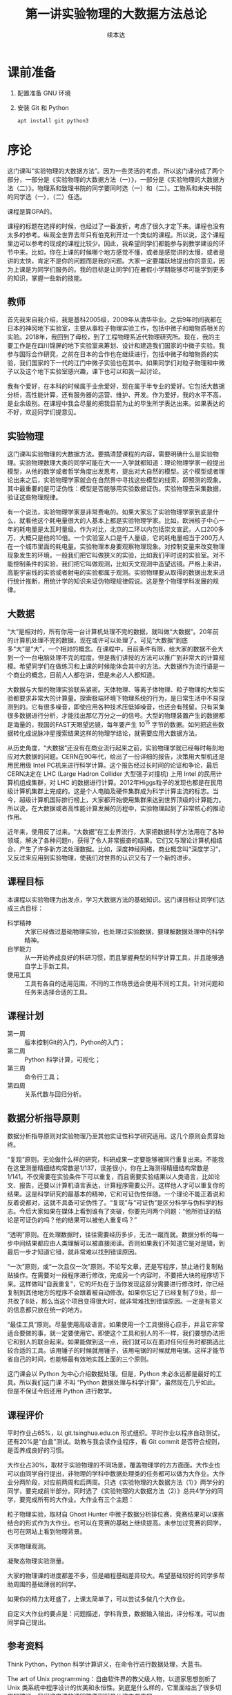 #+TITLE: 第一讲实验物理的大数据方法总论
#+author: 续本达
#+LaTeX_CLASS: ctexart
#+PROPERTY: header-args :eval never-export :exports both

* 课前准备
  1. 配置准备 GNU 环境
  2. 安装 Git 和 Python

     #+begin_src ein-bash :results output :session https://dpcg.g.airelinux.org/user/xubd/lecture.ipynb
       apt install git python3
     #+end_src

* 序论
这门课叫“实验物理的大数据方法”。因为一些灵活的考虑，所以这门课分成了两个部分，一部分是《实验物理的大数据方法（一）》，一部分是《实验物理的大数据方法（二）》。物理系和致理书院的同学要同时选（一）和（二）。工物系和未央书院的同学选（一），（二）任选。

课程是算GPA的。

课程的标题在选择的时候，也经过了一番波折，考虑了很久才定下来。课程也没有太多的参考。纵观全世界去年只有伯克利开过一个类似的课程。所以说，这个课程里边可以参考的现成的课程比较少。因此，我希望同学们都能参与到教学建设的环节中来。比如，你在上课的时候哪个地方感觉不懂，或者是感觉讲的太慢，或者是讲的太快，肯定不是你的问题而是我的问题。大家一定要踊跃地提出你的意见，因为上课是为同学们服务的。我的目标是让同学们在暑假小学期能够尽可能学到更多的知识，掌握一些新的技能。

** 教师
首先我来自我介绍，我是基科2005级，2009年从清华毕业。之后9年时间我都在日本的神冈地下实验室，主要从事粒子物理实验工作，包括中微子和暗物质相关的实验。2018年，我回到了母校，到了工程物理系近代物理研究所。现在，我的主要工作是在四川锦屏的地下实验室来筹划、设计和建造我们国家的中微子实验。我参与国际合作研究，之前在日本的合作也在继续进行，包括中微子和暗物质的实验，我们国家的下一代的江门中微子实验也在其中。如果同学们对粒子物理和中微子以及这个地下实验室感兴趣，课下也可以和我一起讨论。

我有个爱好，在本科的时候属于业余爱好，现在属于半专业的爱好。它包括大数据分析，高性能计算，还有服务器的运营、维护、开发。作为爱好，我的水平不高，是业余级别。在课程中我会尽量的把我目前为止的毕生所学表达出来。如果表达的不好，欢迎同学们提意见。

** 实验物理
这门课叫实验物理的大数据方法。要搞清楚课程的内容，需要明确什么是实验物理。实验物理数理大类的同学可能在大一一入学就都知道：理论物理学家一般提出模型，从他的数学或者哲学角度出发思考，提出对大自然的模型。这个模型或者理论出来之后，实验物理学家就会在自然界中寻找这些模型的线索，即预测的现象。其中最重要的是可证伪性：模型是否能够用实验数据证伪。实验物理去采集数据，验证这些物理规律。

有一个说法，实验物理学家是非常费电的。如果大家忘了实验物理学家到底是什么，就看他这个耗电量很大的人基本上都是实验物理学家。比如，欧洲核子中心一年的耗电量是太瓦时量级。作为对比，北京的二环以内包括崇文宣武，人口200多万，大概只是他的10倍。一个实验室人口是千人量级，它的耗电量相当于200万人在一个城市里面的耗电量。实验物理本身要观察物理现象。对控制变量来改变物理现象发生的环境，一般我们把它叫做狭义的实验，比如我们平时说的实验室。对不能控制条件的实验，我们把它叫做观测，比如天文观测中造望远镜。严格上来讲，高能宇宙线的实验或者射电的实验都属于观测。实验物理要从取得的数据出发来进行统计推断，用统计学的知识来证伪物理规律假说。这是整个物理学科发展的规律。

** 大数据

“大”是相对的，所有你用一台计算机处理不完的数据，就叫做“大数据”。20年前的计算机处理不完的数据，现在或许可以处理了。可见“大数据”到底多“大”是“大”，一个相对的概念。在课程中，目前条件有限，给大家的数据不会大到一个一台电脑处理不完的程度。但是我们讲授的方法可以推广到非常大的计算规模。希望同学们在做练习和上课的时候能体会其中的方法。大数据作为流行语是一个商业的概念，目前人人都在讲，但是未必人人都知道。

大数据与大型的物理实验联系紧密。天体物理、等离子体物理、粒子物理的大型实验都要求非常大的计算量。探索极端环境下物理系统的行为，是日常生活中不易探测到的。它有很多噪音，即使应用各种技术压低掉噪音，也还会有残留。只有采集很多数据进行分析，才能找出那亿万分之一的信号。大型的物理装置产生的数据都是海量的，我国的FAST天眼望远镜，每年要产生 $10^15$ 字节的数据。如何把这些数据转化成说脉冲星搜索结果这样的物理学结论，就需要应用大数据方法。

从历史角度，“大数据”还没有在商业流行起来之前，实验物理学就已经每时每刻地应对大数据的问题。CERN在90年代，给出了一份详细的报告，决策用大型机还是用民用级 Intel PC机来进行科学计算。这个报告经过长时间的论证和争论，最后CERN决定在 LHC (Large Hadron Collider 大型强子对撞机) 上用 Intel 的民用计算机组成集群，对 LHC 的数据进行计算。2012年Higgs粒子的发现也都是在民用级计算机集群上完成的。这是个人电脑及硬件集群成为科学计算主流的标志。当今，超级计算机国际排行榜上，大家都开始使用集群来达到世界顶级的计算能力。所以说，在大数据或者高性能计算发展的历程中，实验物理起到了非常核心的推动作用。

近年来，使用反了过来。“大数据”在工业界流行，大家把数据科学方法用在了各种领域，解决了各种问题n，获得了令人非常振奋的结果。它们又与理论计算机相结合，产生了许多新方法处理数据。比如，深度神经网络，商业概念叫“深度学习”，又反过来应用到实验物理，使我们对世界的认识又有了一个新的进步。

** 课程目标
本课程以实验物理为出发点，学习大数据方法的基础知识。这门课目标让同学们达成三点目标：

- 科学精神 :: 大家已经做过基础物理实验，也处理过实验数据，要理解数据处理中的科学精神。
- 自学能力 :: 从一开始养成良好的科研习惯，而且掌握典型的科学计算工具，并且能够通自学上手新工具。
- 使用工具 :: 工具有各自的适用范围，不同的工作场景适合使用不同的工具。针对问题和任务来选择合适的工具。

** 课程计划

- 第一周 :: 版本控制Git的入门，Python的入门；
- 第二周 :: Python 科学计算，可视化；
- 第三周 :: 命令行工具；
- 第四周 :: 关系代数与回归分析。

** 数据分析指导原则

数据分析指导原则对实验物理乃至其他实证性科学研究适用。这几个原则会贯穿始终。

“复现”原则。无论做什么样的研究，科研成果一定要能够被同行重复出来。不能我在这里测量精细结构常数是1/137，误差很小，你在上海测得精细结构常数是1/141。不仅需要在实验条件下可以重复，而且需要实验结果以人类语言，比如论文、报告，还要以计算机语言表达，计算程序需要公开。这样他人才可以重复你的结果。这是科学研究的最基本的精神，它和可证伪性伴随。一个理论不能正着说和反着说都对，这就不具备可证伪性了。“复现”与“可证伪”是区分科学与伪科学的标志。今后大家如果在媒体上看到谁有了突破，你要先问两个问题：“他所验证的结论是可证伪的吗？他的结果可以被他人重复吗？”

“透明”原则。在处理数据时，往往需要经历多步，无法一蹴而就。数据分析的每一步中间结果都应由人类理解可以被直接阅读。否则如果我们不知道它是对是错，到最后一步才知道它错，就非常难以找到错误原因。

“一次”原则，或“一次且仅一次”原则。不论写文章，还是写程序，禁止进行复制粘贴操作。在需要对一段程序进行修改，完成另一个内容时，不要把大块的程序切下来。这样做叫“自我重复”，它的坏处在于当你发现这部分需要进行修改时，你已经复制到其他地方的程序不会跟着被自动修改。如果你忘记了已经复制了9处，却一共改了8处，那么当这个项目变得很大时，就非常难找到错误原因。一定是有意义的信息都只放在统一的地方。

“最佳工具”原则。尽量使用高级语言。如果使用一个工具很得心应手，并且它非常适合要做的事，就一定要使用它。即使这个工具和别人的不一样，我们要想办法把它和别人的联合起来。如果能做到这一点，我们就可以在面对任何任务时都挑选比较合适的工具。该用锤子的时候就用锤子，该用电锯的时候就用电锯。这样才能节省自己的时间，也能够最有效地实践上面的三个原则。

这门课会以 Python 为中心介绍数据处理。但是，Python 未必永远都是最好的工具。所以我们这门课
不叫 “Python 数据处理与科学计算”，虽然现在几乎如此。但是不保证今后还用 Python 进行教学。

** 课程评价

平时作业占65%，以 git.tsinghua.edu.cn 形式组织。平时作业以程序自动测试，还有20%是“白盒”测试。助教与我会读作业程序，看 Git commit 是否符合规则，是否养成良好的习惯。

大作业占30%，取材于实验物理的不同场景，覆盖物理学的方方面面。大作业也可以由同学自行提出，非物理的学科中数据处理类的任务都可以做为大作业。大作业分两阶段，对应前两周和后两周。只选《实验物理的大数据方法（1）》两学分的同学，要完成前半部分。同时选了《实验物理的大数据方法（2）》总共4学分的同学，要完成所有的大作业。大作业有三个主题：

粒子物理实验，取材自 Ghost Hunter 中微子数据分析排位赛，竞赛结果可以课赛结合的形式作为大作业。也可以在竞赛的基础上继续提高。未参加过竞赛的同学，也可在网站上看到物理背景。

天体物理观测。

凝聚态物理实验测量。

大家的物理课的进度都差不多，但是编程基础差异较大。希望基础较好的同学多帮助周围的基础薄弱的同学。

如果你的精力太旺盛了，上课太简单了，可以尝试多做几个大作业。

自定义大作业的要点是：问题描述，学科背景，数据输入输出，评分标准。可以由同学自己提出。

** 参考资料
Think Python，Python 科学计算讲义，在命令行进行数据处理，大蓝书。

The art of Unix programming：自由软件界的教父级人物，以道家思想剖析了 Unix 类系统中程序设计的优美和永恒性。到底是什么样的，它里面给出了很多切实的建议。我们这门课的透明性原则就是从这本书来的。

Learn X in Y minutes，你可以看到很多例子，改写成自己的例子，很适合初学者。

** Python

课程围绕 Python 展开，但是又不是 Python 程序设计。课程带领大家循序渐进地做一些 Python 练习。Python 是一门解释型语言，相对于编译型语言（C/C++）更容易调试。非计算机专业的同学有这样一门语言比较容易，日常工作比较舒服。Python 语法简明，很多是英文单词，与伪代码神似，即使外行也比较容易读懂或猜到意思。因此 Python 的书写效率比较高，易于快速的写出不那么差的程序。如果你要进一步优化，可能要花很多时间。但是对于大部分的工作，即使是科学的硬核工作，写出一个差不多的程序就已经够用了。计算机性能的发展实在是太快了，是人类跟不上的。5年前还要进行不断优化，5年后
一个差不多的程序可能胜任。Python 正好适应这样的趋势。

Python 可以直接调用多语言库。在学习物理，特别是计算物理时，会碰到 Fortran 或 C 程序。如果做统计分析，可能会用到 R 程序。如果大家组成一个团队，有的同学喜欢这个语言，有的同学喜欢另一个语言。Pyhon 可以作为各语言之间传唤的媒介，或者叫“胶水语言”，即把各种程序粘合在一起。Python 可调用很多程序的库，即使这个库是其他程序写的，也可以用 Python 程序调用它的功能。这非常易于
和已经有的工具进行组合，而且可以有效地防止团队协作中的偏好冲突，还大大丰富了 Python 生态的功能。

一个 Python 程序，很可能不是最优的。在实际工作中，遇到了一个必须优化的地方，可能会达到 Python 效率的极限。此时可以把这个核心部分替换成 Fortran 或 C，就可以进一步优化程序的运行效率。故而有这样的策略：面对一个任务，先写正确的可以运行的程序，然后定位耗时最多的点，针对这里进行优化；如果优化到了极致还不够，则使用其他语言替代。这个策略适用于一切科学计算问题，可渐进地完善，而不是非黑即白的卡死状态。在团队协作中，很多时候这些细节就决定了成败，因此 Python 是团队协作的最佳工具。

此外，相对于 Matlab 等专门的科学计算语言，Python 是一个通用语言。它的功能不局限于科学计算
和研究，而且在生活中的方方面面都可以使用。它的软件库丰富，可以完成非常多其他的功能。正是由于这些优点，Python 近期在科学计算领域得到了广泛应用。

** POSIX
POSIX，Portable Operating System Interface，是关于计算机操作系统的国际标准。操作系统是在计算机上运行的基本系统，在硬件与人类之间建立桥梁。如果我们在 POSIX 国际标准的环境里写一个科学计算程序，依此得到了一个科学成果，那么全世界的其他人，不管用什么操作系统，只要满足 POSIX，就都可以复现出我们的结果。反过来，如果一个环境只能是在某一个编译器的某一个版本下才能得出正确结果，只要换一个地方换一台电脑结果就错了，这就不是好的科学研究。

在学习中，要尽量的使用国际通用的环境，学习其中好用的工具，建立一个工具箱。满足 POSIX 的操作系统有 GNU/Linux，macOS，或者其他的类 Unix 系统。Microsoft 的 Windows 不满足 POSIX 标准，但是可以使用 Windows Subsystem for Linux 扩展来在 Windows 上实现 POSIX 环境。

正在使用 GNU/Linux 系统的同学不必作任何准备，请帮助周围的同学设置环境。macOS 的用户可以阅读 FAQ。Windows 用户先尝试安装 WSL，把课程的程序环境建立起来。

非常高兴，大家都成功地装好了环境。这个过程比预想的时间要长，这也是常见的情况。思想是一种，然操作起来是另一种。计算机未必能够理解思想，传递信息时会有问题。幸运的是，大家可以上课坐在一起共同解决问题。否则很可能一个问题卡三四天。
** 编辑器
   编辑器是书写程序的基本环境，我们大多数撰写、修改和调试的时间都会在编辑器中度过，它占据大部分计算机操作的时间。有一个称手的编辑器将极大提升工作效率和体验。初学者尤其应当注意选择编辑器，打造适合自己的良好工作环境，才可以迅速进入状态。

   注意程序编辑器（editor）不是文书处理器（word processor，如 WPS，Word），排版功能对程序没有帮助。终端上的常见编辑器有 GNU nano、Vim、GNU Emacs，其中 Vim 和 Emacs 都有对应的图形版本。功能强大的编辑器往往不容易上手，因此个人往往会形成对某一编辑器特定的偏好。Vim 与 Emacs 的用户阵营相对稳定，形成了在社区中长达几十年的“圣战”，清华大学的网络技术与开源软件协会的宣言“一会可以兼容 Vim 与 Emacs 的组织”正是讲了这一点。最近，Visual Studio Code （简称 VSCode）也加入了“圣战”的阵营，因为更容易入门迅速发展。

   终端上的编辑器受限于终端模拟器本身提供的功能，但是适应范围广，常用于短期的编辑任务。Vim 和 Emacs 的终端版本都有不错的功能。VSCode 没有终端版，要求在图形界面工作。在终端里有编辑需求时，可以通过客户端连接到编辑器。VSCode remote 提供了这样的功能，可以在 Windows 上兼容它的 WSL 环境，也可以通过 SSH 编辑远程主机上的文件。Emacs 有类似的 Tramp 模块提供同样的功能，而 Vim 用户一般更喜欢在终端环境中直接执行。

** 版本控制
版本控制会贯穿本课程的各个细节，包括每个作业和大作业。

举个例子来说明版本控制。你和室友要写一个小论文，你对室友说“我写第一章你写第二章，我把今天的版本给你，你收到之后在我的基础上改。”但是室友忘了，在你昨天的版本上改了。于是出现了冲突，在昨天的基础上，你有一个改动，室友也有一个改动。此时需要手动融合，你看一下他都改了什么，再把它手动地放到你的版本里。这是非常痛苦的过程，而且容易出错，也是小组成员容易闹不愉快的原因。此时最佳工具是是“版本控制”，顾名思义即给事物赋予版本。如“第一版”，“第二版”，“1.5版”，“1.7版”。

版本控制它就是一个，能够让本来不带版本的文件或资料带有版本的方法。

*** 石器时代

在上古的石器时代，版本控制是这样的：我今天写了一个实验报告，起文件名叫 v1。晚上我改了一下，为了区分防止搞混，文件名叫v2。睡觉之前，又改了几个错别字，我觉得它还不是 v3，就把它叫做 v2.2。我把实验报告发给队友 xbd 了，他更新之后防止跟我的 v2.2 搞混了，就在给我的文件名上再加了一个日期，发回给我。

这是原始的自发的版本控制思想。

*** 青铜时代
在青铜时代，POSIX 环境里出现了两个非常重要的两个工具， =diff= 和 =patch= 。 =diff= 的作用是把今天的文件与昨天的文件做差，把差分结果保存下来。 =patch= 把差分结果应用到旧文件上。

这个两个工具彻底改变了版本控制。比如，有一个公共版本，队友修改了第一章，得到了“差分2”的版本，他手里面握着一个“差分2”。我是加了第二章，得到了“差分1”。把我改的第二章和队友改的第一章合并起来，是目标。 =patch= 最大的创新是把把“差分1”与“差分2”加起来，或者把 “差分2”应用到“差分1”之上。一个公共版本之上的两个差分，非常像矢量运算的平行四边形法则，“差分1”和“差分2”具有可交换性质。 =diff= 和 =patch= 自动化了这个过程，只要调用工具即可完成。

可以想象从一个公共版本出发，5个同学一起合作，他们分别写5个不同的功能。完成后把5个差分叠加起来，就合并成一个最终的版本。

*** 铁器时代

铁器时代出现了控制服务。有一个中心的服务器，每个人都跟服务器交换差分。比如，我做了一个更新，给服务器推送一个差分。我想要其他人的更新，就从服务器上接收一个差分，更新我本地的版本。

在铁器时代，全球范围内自发的大项目产生了。比如说 GNU 的自由软件运动，以及 Linux 的内核，它们都得益于这样全球协作系统，使得全世界的人都可以向服务器提交差分。服务器把所有人做的工作都统合起来。

*** 当代

当代的版本控制是分布式的，跟铁器时代的区别是它不需要中心服务器。即使没有服务器，即使我们两个都是普通用户，我们也可以直接交换差分，使用工具自动进行。我们将使用 Git，它是分布式的版本控制的优秀代表。

** Git
   
   
Git 非常重要。生活中的痛点，之前写的报告找不回来了，上周的程序被覆盖掉了。一个人经过认真的思考，发明了非常巧妙的解题方法，并写出程序，效果拔群非常厉害。他想再进一步，继续优化算法，修改和重构程序。但是经过两个星期，他发现优化得不太对，新程序反而没有两个星期之前的效果好。但是之前的程序没有保存，没有办法再回到两个星期之前的高度了。他特别的难受，“复现”原则被破坏了。比如我在两个月前解决了哥德巴赫猜想，但是我忘了，怎么办？现在你到底信不信呢，这是很深刻的学术道德问题。大家一定注意，不要出现这种情况。

怎么解决？如果用石器时代的方法，是把两周之前目录存到另一个地方，再开始改。但这就有了重复，把很多程序复制粘贴出很多份了。今后如果有一个改动，希望改所有的备份，就会出现不一致。导致我们迷迷糊糊的在找程序的时候，百思不得其解，“我明明改了，但是怎么没改”。现实生活中经常会出现这种情况——不要这样做，这违背了“一次”原则。

使用 Git，养成良好的习惯，能解决以上所有问题。Git 是由 Linux 的发明人 Linus Torvalds 发明的。目前它支撑了全世界5000人以上的松散社区，在开发 Linux 操作系统的内核。它是“最佳工具”，不仅给5000名以上的人用，一个人用也非常好。所以这门课上，作业都通过 Git 提交，希望同学们能够体验优秀的工具。

*** 基础概念
    Git 把时间轴切成了几个存档点，在12345个存档点中有三个文件。我们改了文件A和文件C，存档得到版本二。第四次，我们只改了 A1 和 B，得到版本四和版本五，以此类推。这五个存档点是否违背了“一次”原则呢？没有，Git 只存了 1、2 和 2、3之间的差分，实际上以最简洁的方式把整个历史保存下来了。

*** Git 的状态
Git 有很多命令，不是一下子就能记住的。使用时可以参考 Git cheatsheet。一个实际的 Git 控制的版本的例子是我们的讲义。它有不同的版本，可以用 =git log= 看到改动的历史。使用 =tig= 浏览，能看到每个差分，在图中红色的是删掉了的，绿色的是添加的。

Git 一共有三种状态，刚才看到的是“已提交”的状态，一共有5个版本。这些版本制作的过程，分三种状态。第一种是“已提交”，即这个版本已经存好了；第二种是“已修改”，即在前一个版本提交之后又做了别的改动。第三种“已暂存”，即我们修改了之后，使用 =git add= 把修改的一部分作为提交，标记成“已暂存”。使用 =git commit= 把“已暂存”的文件送到新的“已提交”状态上。

整个逻辑是：最开始 Git 仓库在原初状态，不存在文件。我们先加这个文件，打一个标记，放在“暂存”区域下次提交。我们可以修改“已提交”的文件，把它变成“已修改”的状态，如果给它标记成“已暂存”，就是等待提交的状态，提交之后就又变成“已提交”的状态。每次创造一个新的版本，都是经历了这样的过程。整个 Git 就是这样三个状态的这样循环，每次循环得到一个“已提交”的版本，成为下一步工作的基础。这给大家的一个项目推进的理念：步步为营，小步快跑，一点一滴地迭代。

*** Git 仓库的通信
    
Git 同步的时候，每个人有各自的计算机，需要进行分布式的通信，不管有多少个 Git 仓库，它都可以互相传递这种差分量。这样每个人在本地的劳动，都可以系统性地跟其他人分享。
如果有几台机器，它们之间可以使用 SSH 协议传递差分。

*** Git 的基本命令
**** diff 
     =git diff= 是查看改动。它的文档可以在 =man git diff= 查到，里面有 =git diff= 的用法。这些文档很长，是 Reference Manual，最适合用来当作字典查阅。
**** status
     =git status= 是查看状态，同样可以在 =man git status= 查到说明。 Git 仓库所处的“已提交”、“已修改”、“已暂存”都可以通过 =git status= 查看。
**** log
     =git log= 是查看历史，从这个命令可以看到修改的历史。为了防止数据坏掉，它有一个校验码，有作者、时间和改动的内容。
**** pull, push
     =git pull= 是从远程把差分都接收过来。=git push= 是把本地的差分推送到远程。

** 作业
   git.tsinghua.edu.cn 上，看到“Self Introduction”的作业。作业中有三个文件 =README= 说明文件， =grade.py= 评分程序， =introduction.txt= 是要改的文件。

*** SSH Key
    在进行这些操作之前，需要把本地的 POSIX 环境跟 git.tsinghua.edu.cn 账号关联起来。使用 ssh 的密钥来对 ssh 通信协议进行鉴权认证。SSH 产生非对称密钥对，一个私有一个公有。之后，每人留私有部分，把公有的部分交给 git.tsinghua.edu.cn 。这就相当于我们身上有个虎符，git.tsinghua.edu.cn 用公有的部分来找你，你掏出一个私有的部分，如果对上了就可以改动 git.tsinghua.edu.cn 里面相应的仓库。

    生成ssh密钥，需要使用 =ssh-keygen= ，义为"ssh key generator"。它会告诉我们即将生成公钥私钥对，下面输入放在哪里，默认即可。所生成的密钥形式，是RSA2048。两个新的文件在 HOME 目录下的 =.ssh= 下面，一个是 =id_rsa= ，这个不应该给大家看，因为是私有的。另一个是公有的，把公有的复制下来，加到 git.tsinghua.edu.cn 里面，SSH and GPG keys。

    验证配置，打 =ssh -T git@git.tsinghua.edu.cn= ，如果得到了 =Welcome to GitLab, @xxx!= ， “xxx”是你的用户名，就说明已经成功了，git.tsinghua.edu.cn 已经跟我们的密钥（虎符）对上了。在 =ssh -T git@git.tsinghua.edu.cn= 需要打一个 “Yes”，其逻辑是，我们把虎符给了 git.tsinghua.edu.cn，它要验证我们，我到底是不是我。但是我们也要验证这个它是不是它。它会给我们一个提示，git.tsinghua.edu.cn 给了我们一个虎符但是我们验证不了，因为是第一次用它，打“Yes”就接受了这样一个密码。接受了之后，就保证了每次跟 git.tsinghua.edu.cn 通信都必须得看到这个密钥才证明 git.tsinghua.edu.cn 真的，才会给它通行。
    

*** 例子
    把作业 =git clone= 下来。把已有的程序 clone 到本地

    #+begin_example
      $ git clone git@github.com:physics-data/aplusb-heroxbd.git
      Cloning into 'aplusb-heroxbd'...
      remote: Enumerating objects: 29, done.
      remote: Counting objects: 100% (29/29), done.
      remote: Compressing objects: 100% (19/19), done.
      remote: Total 29 (delta 4), reused 0 (delta 0), pack-reused 0
      Receiving objects: 100% (29/29), 4.45 KiB | 4.45 MiB/s, done.
      Resolving deltas: 100% (4/4), done.
    #+end_example

    #+NAME: 2f619678-0bc3-48b5-96c1-9103b783261d
    #+begin_src ein-bash :results output :session https://dpcg.g.airelinux.org/user/xubd/lecture.ipynb
      git clone -q git@github.com:physics-data/aplusb-heroxbd.git
      cd aplusb-heroxbd
      ls
    #+end_src

    #+RESULTS: 2f619678-0bc3-48b5-96c1-9103b783261d
    : aplusb.py  data  grade.py  README.md

    我一个程序 =aplusb.py= ，这是一个极简的 Python 程序，随后我们学习它的语法和语义。我将第一个 input 赋予变量 =a= ， 第二个 input 赋予变量 =b= ，完成了对它的修改。

    此时 =git diff= 可以显示在上一个 commit 之后做的改动。
    #+NAME: 187958d6-d6dc-4ab1-aec1-884f4801fd1a
    #+begin_src ein-bash :results output :session https://dpcg.g.airelinux.org/user/xubd/lecture.ipynb
      git diff
    #+end_src

    #+RESULTS: 187958d6-d6dc-4ab1-aec1-884f4801fd1a
    #+begin_example
      diff --git a/aplusb.py b/aplusb.py
      index b1042af..c6cd1b5 100644
      --- a/aplusb.py
      +++ b/aplusb.py
      @@ -1,5 +1,10 @@
       # TODO: read two ints from standard input
       # HINT: use input()

      +a = int(input())
      +b = int(input())
      +
       # TODO: print the result
      -# HINT: use print()
      \ No newline at end of file
      +# HINT: use print()
      +
      +print(a+b)
    #+end_example

    =aplusb.py= 原是空文件，只有助教给的提示，更改是增加了输入 =a= 和 =b= 以及输出 =a+b= 的行。

    另外我们用 =git status= 可以看到 =aplusb.py= 被更改（modified）。
    #+NAME: 08784120-b482-4ccf-a32a-a967e07b74f1
    #+begin_src ein-bash :results output :session https://dpcg.g.airelinux.org/user/xubd/lecture.ipynb
      git status
    #+end_src

    #+RESULTS: 08784120-b482-4ccf-a32a-a967e07b74f1
    : On branch master
    : Your branch is up to date with 'origin/master'.
    : 
    : Changes not staged for commit:
    :   (use "git add <file>..." to update what will be committed)
    :   (use "git restore <file>..." to discard changes in working directory)
    : 	modified:   aplusb.py
    : 
    : no changes added to commit (use "git add" and/or "git commit -a")
    
    使用 =git add= 把改动累加起来，再看一下 status。

    #+NAME: 3565b43c-c27e-4e75-aa2b-c0d771f101e9
    #+begin_src ein-bash :results output :session https://dpcg.g.airelinux.org/user/xubd/lecture.ipynb
      git add aplusb.py
      git status
    #+end_src

    #+RESULTS: 3565b43c-c27e-4e75-aa2b-c0d771f101e9
    : On branch master
    : Your branch is up to date with 'origin/master'.
    : 
    : Changes to be committed:
    :   (use "git restore --staged <file>..." to unstage)
    : 	modified:   aplusb.py
    : 

    =git add= 把文件做了一个 "staged" 的标记，它将用于commit（对应于提示中的 =Changes to be committed= ）。

    #+NAME: 465b86aa-b822-488b-9ea4-d9aeb9341591
    #+begin_src ein-bash :results output :session https://dpcg.g.airelinux.org/user/xubd/lecture.ipynb
      git commit -m "加上 a 与 b 的读入并输出两者之和"
    #+end_src

    #+RESULTS: 465b86aa-b822-488b-9ea4-d9aeb9341591
    : [master d4e354b] 加上 a 与 b 的读入并输出两者之和
    :  1 file changed, 6 insertions(+), 1 deletion(-)
    =-m= 后面接对这个改动的说明。 如果不跟随 =-m= 参数， =git= 将调用编辑器供我们输入说明。

    使用 =git log= 可以给出 =commit= 的历史，其中第一条是我们刚刚提交的。
    #+NAME: 5f0d9208-b47c-4690-b654-8a135548e79a
    #+begin_src ein-bash :results output :session https://dpcg.g.airelinux.org/user/xubd/lecture.ipynb
      git log
    #+end_src

    #+RESULTS: 5f0d9208-b47c-4690-b654-8a135548e79a
    #+begin_example
    commit d4e354ba1c63e9689ef253aada00aedd7f50758e (HEAD -> master)
    Author: Benda Xu <heroxbd@gentoo.org>
    Date:   Wed Feb 16 20:27:23 2022 +0800

        加上 a 与 b 的读入并输出两者之和

    commit 1abf3e5528c824f3e8b1bf873dfc6222bd3fcefb (origin/master, origin/HEAD)
    Author: Shengqi Chen <i@harrychen.xyz>
    Date:   Tue Aug 18 16:36:58 2020 +0800

        Update GitHub Classroom Autograding Workflow

    commit f34ce2373540c7092b8b35fef57c0e5776414f9d
    Author: Shengqi Chen <i@harrychen.xyz>
    Date:   Tue Aug 18 16:36:57 2020 +0800

        Update GitHub Classroom Autograding

    commit 943846fc6cd4999f990c734fba69ab4666f73fc5
    Author: Shengqi Chen <i@harrychen.xyz>
    Date:   Tue Aug 18 16:36:21 2020 +0800

        GitHub Classroom Autograding Workflow

    commit 3191ca5f179f441241e4c3f659d88ef403806a0d
    Author: Shengqi Chen <i@harrychen.xyz>
    Date:   Tue Aug 18 16:36:20 2020 +0800

        GitHub Classroom Autograding

    commit 865818ac4f46382fd52f983c0deaafca9d6e788d
    Author: Chen <jiegec@qq.com>
    Date:   Tue Aug 18 16:36:18 2020 +0800

        Initial commit
    #+end_example

    通过 =git show= 确认 commit 。

    #+NAME: 21c4c8b5-9cd4-4020-bfa5-4a8284a5d5ba
    #+begin_src ein-bash :results output :session https://dpcg.g.airelinux.org/user/xubd/lecture.ipynb
      git show
    #+end_src

    #+RESULTS: 21c4c8b5-9cd4-4020-bfa5-4a8284a5d5ba
    #+begin_example
    commit d4e354ba1c63e9689ef253aada00aedd7f50758e (HEAD -> master)
    Author: Benda Xu <heroxbd@gentoo.org>
    Date:   Wed Feb 16 20:27:23 2022 +0800

        加上 a 与 b 的读入并输出两者之和

    diff --git a/aplusb.py b/aplusb.py
    index b1042af..c6cd1b5 100644
    --- a/aplusb.py
    +++ b/aplusb.py
    @@ -1,5 +1,10 @@
     # TODO: read two ints from standard input
     # HINT: use input()

    +a = int(input())
    +b = int(input())
    +
     # TODO: print the result
    -# HINT: use print()
    \ No newline at end of file
    +# HINT: use print()
    +
    +print(a+b)
    #+end_example
    
    与 =git diff= 的对比可见这正是我们刚做的修改。

*** Git 的三个阶段

    为什么 Git 要有三个阶段？理论上两个阶段就够了，用 =git commit -a= 会自动把所有改动的文件 stage 并且 commit，把后两步合并成一步。

    三个阶段很重要，增强了 commit 的可定制性。如果有两个文件做了修改，而我们想把修改分成两个 commit，就可以使用 =git add= 其中一个文件有选择性地定制 commit 的内容。有时我们会在既有代码上做试验，有些需要通过 commit 保存下来，有些只是临时的操作不必保留。有时试验中我们不觉做了很多修改，希望把它们分解成逻辑上相对独立的部分。这此情形下三步的操作模型就很实用。

    Git 的历史和说明是非常重要的信息。尤其是在经过了1年，5年，10年之后回顾理解过去的工作时，或者有队友学习既有代码时，逻辑清晰层次分明的 Git commit 有极高的价值。

*** 覆盖未 commit 的改动

    对不需要 commit 的改动，可以通过 =git checkout= 来退回上一 commit，覆盖我现有文件。这是一个很危险的操作，执行命令时，一定注意。这可能是一天的心血，误操作进行 checkout 把有用的修改覆盖了会造成很大的损失。checkout 影响的是“已修改”阶段的文件，不影响“待提交”阶段的文件。

*** 退回至“已修改”状态
    add 的逆向操作是 reset，用于把在“待提交”阶段的文件退回至“已修改”状态。

    #+NAME: 3babc3c0-3551-4258-bcb7-6eb6895167b7
    #+begin_src ein-bash :results output :session https://dpcg.g.airelinux.org/user/xubd/lecture.ipynb
      git status
    #+end_src

    #+RESULTS: 3babc3c0-3551-4258-bcb7-6eb6895167b7
    : On branch master
    : Your branch is ahead of 'origin/master' by 1 commit.
    :   (use "git push" to publish your local commits)
    : 
    : Changes to be committed:
    :   (use "git restore --staged <file>..." to unstage)
    : 	modified:   aplusb.py
    : 

    要取消这个“待提交”的修改，可以使用 =git reset= ，
    #+NAME: 459b19ba-4164-4a58-9b8d-5bce8c762dc1
    #+begin_src ein-bash :results output :session https://dpcg.g.airelinux.org/user/xubd/lecture.ipynb
      git reset aplusb.py
      git status
    #+end_src

    #+RESULTS: 459b19ba-4164-4a58-9b8d-5bce8c762dc1
    #+begin_example
    Unstaged changes after reset:
    M	aplusb.py
    On branch master
    Your branch is ahead of 'origin/master' by 1 commit.
      (use "git push" to publish your local commits)

    Changes not staged for commit:
      (use "git add <file>..." to update what will be committed)
      (use "git restore <file>..." to discard changes in working directory)
            modified:   aplusb.py

    no changes added to commit (use "git add" and/or "git commit -a")
    #+end_example

    我们看到 =aplusb.py= 退到了“已修改”状态，命令中的提示是"unstaged"。

*** 把 commit 推送到远端
    大家注意 status 中有一行 “Your branch is ahead of 'origin/master' by 1 commit.”提示我们本地的仓库比远端多了一个 commit，还告诉我们 “use "git push" to publish your local commits”。

    #+NAME: 4061d8fd-a2fe-4b0c-ac3d-92d7d8522902
    #+begin_src ein-bash :results output :session https://dpcg.g.airelinux.org/user/xubd/lecture.ipynb
      git push
    #+end_src

    #+RESULTS: 4061d8fd-a2fe-4b0c-ac3d-92d7d8522902
    : Enumerating objects: 5, done.
    : Counting objects:  20% (1/5)Counting objects:  40% (2/5)Counting objects:  60% (3/5)Counting objects:  80% (4/5)Counting objects: 100% (5/5)Counting objects: 100% (5/5), done.
    : Delta compression using up to 256 threads
    : Compressing objects: 100% (3/3), done.
    : Writing objects: 100% (3/3), 355 bytes | 355.00 KiB/s, done.
    : Total 3 (delta 2), reused 0 (delta 0), pack-reused 0
    : remote: Resolving deltas: 100% (2/2), completed with 2 local objects.
    : To github.com:physics-data/aplusb-heroxbd.git
    :    1abf3e5..de27c4f  master -> master

    这样就把 commit 推送到了远端。注意在本地与远程交换差分时，commit 是传递的单位。未 commit 的修改，不论在“待提交”还是“已修改”状态，都不能通过 git 交换。

    再看 status
    #+NAME: 933f4896-9914-4f7d-a3b1-6d98184041f9
    #+begin_src ein-bash :results output :session https://dpcg.g.airelinux.org/user/xubd/lecture.ipynb
      git status
    #+end_src

    #+RESULTS: 933f4896-9914-4f7d-a3b1-6d98184041f9
    : On branch master
    : Your branch is up to date with 'origin/master'.
    : 
    : Changes not staged for commit:
    :   (use "git add <file>..." to update what will be committed)
    :   (use "git restore <file>..." to discard changes in working directory)
    : 	modified:   aplusb.py
    : 
    : no changes added to commit (use "git add" and/or "git commit -a")
    
    注意“Your branch is up to date with 'origin/master'.”两者已经同步完成。

*** 撤销已有 commit
    要改动已有 commit ，该怎么办？

    简单方式是 =git revert= 。它自动生成一个相反的差分，把某一个差分“湮灭”掉，例如在我的仓库中，
    #+NAME: d517865d-01b8-468d-8c68-708ceda99e18
    #+begin_src ein-bash :results output :session https://dpcg.g.airelinux.org/user/xubd/lecture.ipynb
      git log -n 2
    #+end_src

    #+RESULTS: d517865d-01b8-468d-8c68-708ceda99e18
    #+begin_example
    commit de27c4f69c894458d51430986360b8c0db527fa5 (HEAD -> master, origin/master, origin/HEAD)
    Author: Benda Xu <heroxbd@gentoo.org>
    Date:   Sun Jun 26 21:42:14 2022 +0800

        加上 a 与 b 的读入并输出两者之和

    commit 1abf3e5528c824f3e8b1bf873dfc6222bd3fcefb
    Author: Shengqi Chen <i@harrychen.xyz>
    Date:   Tue Aug 18 16:36:58 2020 +0800

        Update GitHub Classroom Autograding Workflow
    #+end_example

    我想去掉代号为 de27c4f69c894458d51430986360b8c0db527fa5 的 commit。这个代号是差分的哈希值，无歧义时，取前几位亦可。

    #+NAME: 2a186f4c-f84a-4513-a4a6-e56156b167e3
    #+begin_src ein-bash :results output :session https://dpcg.g.airelinux.org/user/xubd/lecture.ipynb
      git revert de27c4f6 --no-edit
    #+end_src

    #+RESULTS: 2a186f4c-f84a-4513-a4a6-e56156b167e3
    : [master f6066f5] Revert "加上 a 与 b 的读入并输出两者之和"
    :  Date: Sun Jun 26 21:58:51 2022 +0800
    :  1 file changed, 1 insertion(+), 3 deletions(-)

    #+NAME: 0c56d7ec-fe1f-4e0e-8cb5-76b5d8e6022b
    #+begin_src ein-bash :results output :session https://dpcg.g.airelinux.org/user/xubd/lecture.ipynb
      git log -n 3
    #+end_src

    #+RESULTS: 0c56d7ec-fe1f-4e0e-8cb5-76b5d8e6022b
    #+begin_example
    commit f6066f54aac1bb29aec313b28cb9f0facc90612b (HEAD -> master)
    Author: Benda Xu <heroxbd@gentoo.org>
    Date:   Sun Jun 26 21:58:51 2022 +0800

        Revert "加上 a 与 b 的读入并输出两者之和"

        This reverts commit de27c4f69c894458d51430986360b8c0db527fa5.

    commit de27c4f69c894458d51430986360b8c0db527fa5 (origin/master, origin/HEAD)
    Author: Benda Xu <heroxbd@gentoo.org>
    Date:   Sun Jun 26 21:42:14 2022 +0800

        加上 a 与 b 的读入并输出两者之和

    commit 1abf3e5528c824f3e8b1bf873dfc6222bd3fcefb
    Author: Shengqi Chen <i@harrychen.xyz>
    Date:   Tue Aug 18 16:36:58 2020 +0800

        Update GitHub Classroom Autograding Workflow
    #+end_example
    这样 de27c4f6 差分就被撤销了，由于撤销也是一种对仓库的更改，因此它对应一个新的 commit，并且有历史记录。

*** 改造本地历史记录
    如果我们不想看到历史记录，希望把 commit 清除掉，这时可以用的命令是 =git rebase= 。它背后的逻辑更加复杂，建议初学者在对 =git= 有了深刻的理解和丰富的经验之后再考虑使用 =rebase= 。

*** 改造远端的历史记录
    除了 =git revert= ，初学者不要尝试改造远端的历史记录。

    “不好，我 push 上去的 commit 太丑陋了，是我职业生涯的污点”，即使此时，也不要尝试改造远端的历史记录，人人都犯过错，请使用 =git revert= 。

    不要这样做，时间是有方向的，这个世界是有熵的，不要尝试清除记忆。实际上，想象这样的场景：一个项目，两个队员，commit 1，commit 2，以及一个错误的 commit 3，都已经 push 到远端。=git revert= 新添加了一个 commit 3 反向差分，队友不论在哪个 commit 都可以通过 =git pull= 与我保持同步。否则，如果队友已经同步到 commit 3，但是我反悔，通过某种手段把 commit 3 消除了，那么队友会显示它超前于远端，他可能把 commit 3 重新 push 上来。如果我在这之前加了 commit 4，远端的历史变成了 commit 1,2,4，这与队友的 commit 1,2,3 产生冲突，他必须手动处理才能解决。这样的操作会给合作带来困扰，团队越大涉及的队友越多，损失越大。

    永远不要尝试改造远端的历史记录。
    
